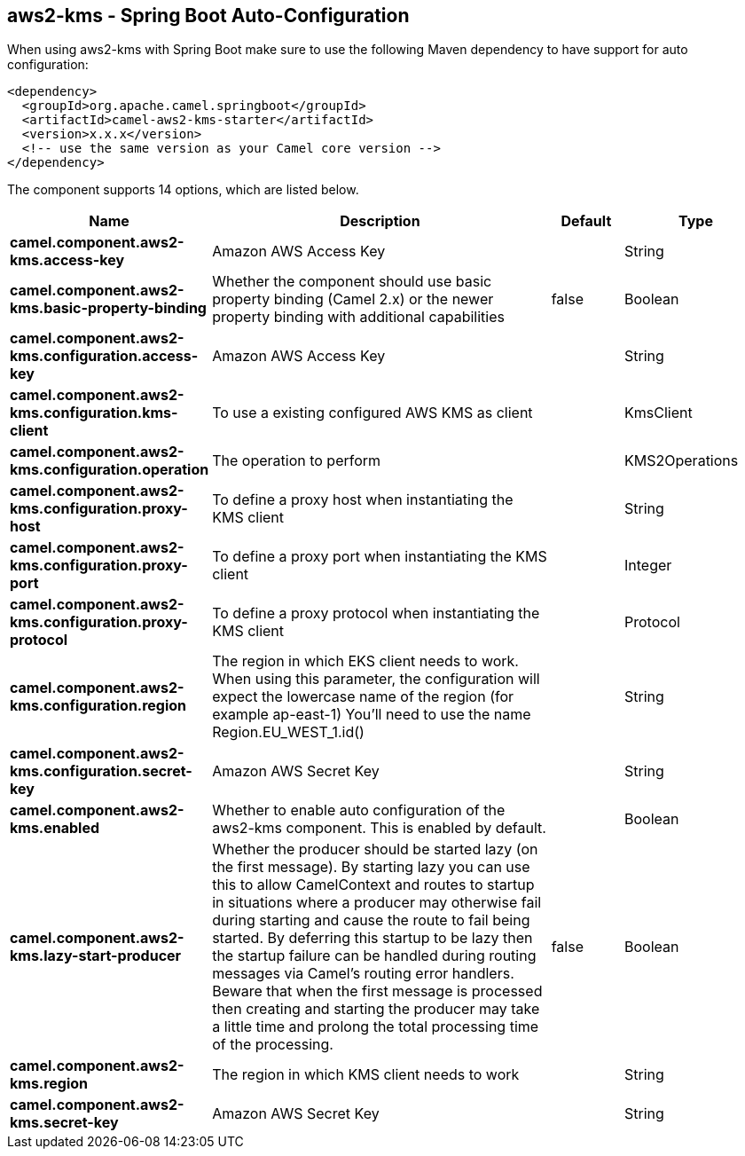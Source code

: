 == aws2-kms - Spring Boot Auto-Configuration

When using aws2-kms with Spring Boot make sure to use the following Maven dependency to have support for auto configuration:

[source,xml]
----
<dependency>
  <groupId>org.apache.camel.springboot</groupId>
  <artifactId>camel-aws2-kms-starter</artifactId>
  <version>x.x.x</version>
  <!-- use the same version as your Camel core version -->
</dependency>
----


The component supports 14 options, which are listed below.



[width="100%",cols="2,5,^1,2",options="header"]
|===
| Name | Description | Default | Type
| *camel.component.aws2-kms.access-key* | Amazon AWS Access Key |  | String
| *camel.component.aws2-kms.basic-property-binding* | Whether the component should use basic property binding (Camel 2.x) or the newer property binding with additional capabilities | false | Boolean
| *camel.component.aws2-kms.configuration.access-key* | Amazon AWS Access Key |  | String
| *camel.component.aws2-kms.configuration.kms-client* | To use a existing configured AWS KMS as client |  | KmsClient
| *camel.component.aws2-kms.configuration.operation* | The operation to perform |  | KMS2Operations
| *camel.component.aws2-kms.configuration.proxy-host* | To define a proxy host when instantiating the KMS client |  | String
| *camel.component.aws2-kms.configuration.proxy-port* | To define a proxy port when instantiating the KMS client |  | Integer
| *camel.component.aws2-kms.configuration.proxy-protocol* | To define a proxy protocol when instantiating the KMS client |  | Protocol
| *camel.component.aws2-kms.configuration.region* | The region in which EKS client needs to work. When using this parameter, the configuration will expect the lowercase name of the region (for example ap-east-1) You'll need to use the name Region.EU_WEST_1.id() |  | String
| *camel.component.aws2-kms.configuration.secret-key* | Amazon AWS Secret Key |  | String
| *camel.component.aws2-kms.enabled* | Whether to enable auto configuration of the aws2-kms component. This is enabled by default. |  | Boolean
| *camel.component.aws2-kms.lazy-start-producer* | Whether the producer should be started lazy (on the first message). By starting lazy you can use this to allow CamelContext and routes to startup in situations where a producer may otherwise fail during starting and cause the route to fail being started. By deferring this startup to be lazy then the startup failure can be handled during routing messages via Camel's routing error handlers. Beware that when the first message is processed then creating and starting the producer may take a little time and prolong the total processing time of the processing. | false | Boolean
| *camel.component.aws2-kms.region* | The region in which KMS client needs to work |  | String
| *camel.component.aws2-kms.secret-key* | Amazon AWS Secret Key |  | String
|===

